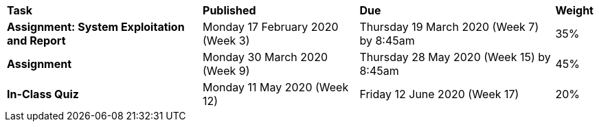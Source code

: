 [cols="5,4,5,1"]
|===

^|*Task*
^|*Published*
^|*Due*
^|*Weight*

{set:cellbgcolor:white}
.^|*Assignment: System Exploitation and Report*
.^|Monday 17 February 2020 (Week 3)
.^|Thursday 19 March 2020 (Week 7) by 8:45am
^.^|35%

.^|*Assignment*
.^|Monday 30 March 2020 (Week 9)
.^|Thursday 28 May 2020 (Week 15) by 8:45am
^.^|45%

.^|*In-Class Quiz*
.^|Monday 11 May 2020 (Week 12)
.^|Friday 12 June 2020 (Week 17)
^.^|20%

|===
